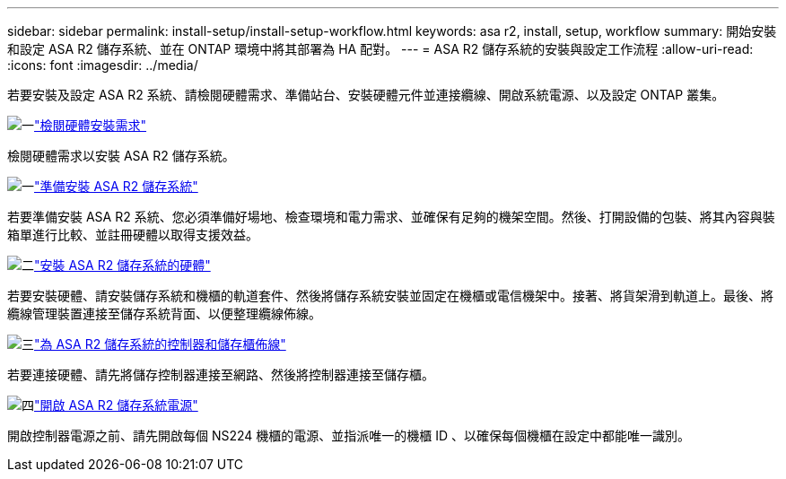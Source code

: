 ---
sidebar: sidebar 
permalink: install-setup/install-setup-workflow.html 
keywords: asa r2, install, setup, workflow 
summary: 開始安裝和設定 ASA R2 儲存系統、並在 ONTAP 環境中將其部署為 HA 配對。 
---
= ASA R2 儲存系統的安裝與設定工作流程
:allow-uri-read: 
:icons: font
:imagesdir: ../media/


[role="lead"]
若要安裝及設定 ASA R2 系統、請檢閱硬體需求、準備站台、安裝硬體元件並連接纜線、開啟系統電源、以及設定 ONTAP 叢集。

.image:https://raw.githubusercontent.com/NetAppDocs/common/main/media/number-1.png["一"]link:install-setup-requirements.html["檢閱硬體安裝需求"]
[role="quick-margin-para"]
檢閱硬體需求以安裝 ASA R2 儲存系統。

.image:https://raw.githubusercontent.com/NetAppDocs/common/main/media/number-2.png["一"]link:prepare-hardware.html["準備安裝 ASA R2 儲存系統"]
[role="quick-margin-para"]
若要準備安裝 ASA R2 系統、您必須準備好場地、檢查環境和電力需求、並確保有足夠的機架空間。然後、打開設備的包裝、將其內容與裝箱單進行比較、並註冊硬體以取得支援效益。

.image:https://raw.githubusercontent.com/NetAppDocs/common/main/media/number-3.png["二"]link:deploy-hardware.html["安裝 ASA R2 儲存系統的硬體"]
[role="quick-margin-para"]
若要安裝硬體、請安裝儲存系統和機櫃的軌道套件、然後將儲存系統安裝並固定在機櫃或電信機架中。接著、將貨架滑到軌道上。最後、將纜線管理裝置連接至儲存系統背面、以便整理纜線佈線。

.image:https://raw.githubusercontent.com/NetAppDocs/common/main/media/number-4.png["三"]link:cable-hardware.html["為 ASA R2 儲存系統的控制器和儲存櫃佈線"]
[role="quick-margin-para"]
若要連接硬體、請先將儲存控制器連接至網路、然後將控制器連接至儲存櫃。

.image:https://raw.githubusercontent.com/NetAppDocs/common/main/media/number-5.png["四"]link:power-on-hardware.html["開啟 ASA R2 儲存系統電源"]
[role="quick-margin-para"]
開啟控制器電源之前、請先開啟每個 NS224 機櫃的電源、並指派唯一的機櫃 ID 、以確保每個機櫃在設定中都能唯一識別。
